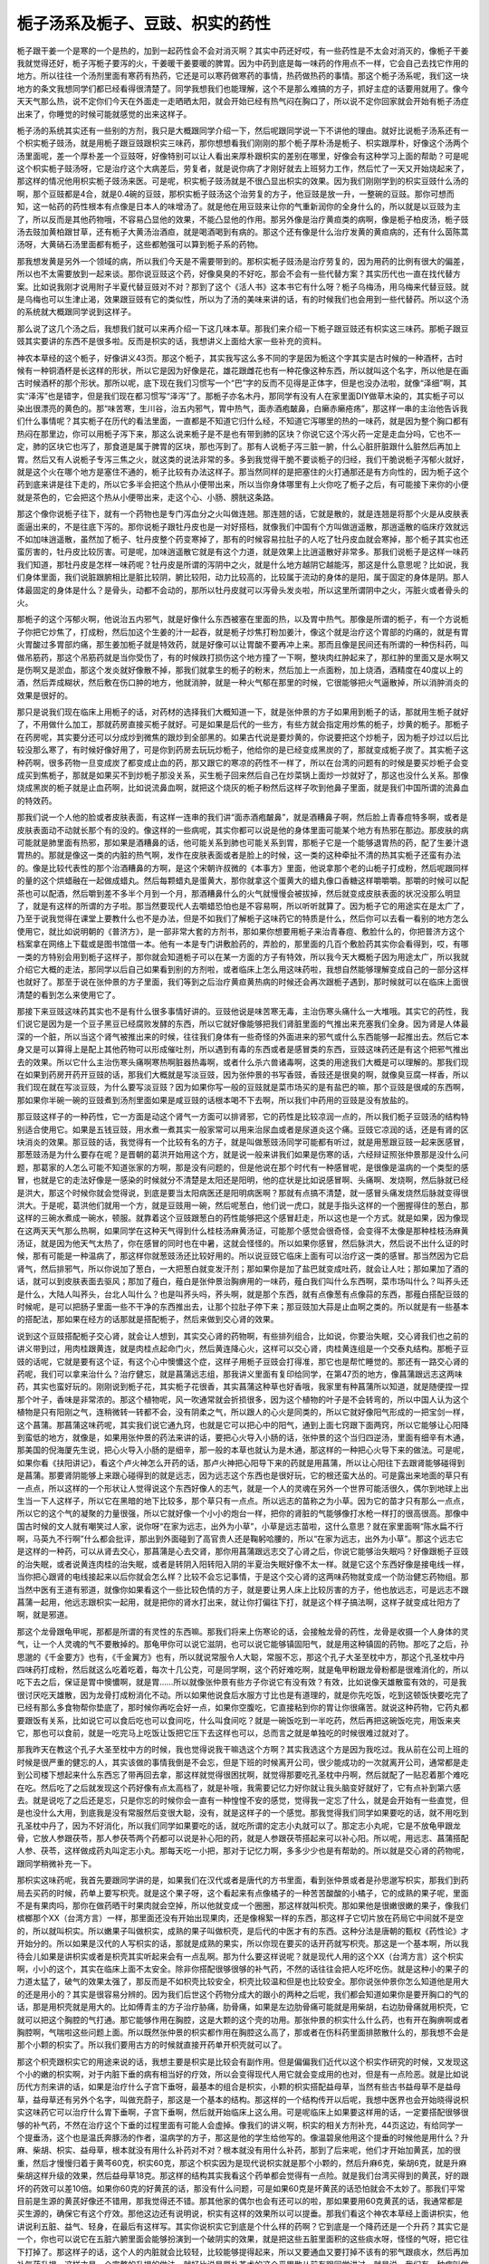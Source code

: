 栀子汤系及栀子、豆豉、枳实的药性
==================================

栀子跟干姜一个是寒的一个是热的，加到一起药性会不会对消灭啊？其实中药还好哎，有一些药性是不太会对消灭的，像栀子干姜我就觉得还好，栀子泻栀子要泻的火，干姜暖干姜要暖的脾胃。因为中药到底是每一味药的作用点不一样，它会自己去找它作用的地方。所以往往一个汤剂里面有寒药有热药，它还是可以寒药做寒药的事情，热药做热药的事情。那这个栀子汤系呢，我们这一块地方的条文我想同学们都已经看得很清楚了。同学我想我们也能理解，这个不是那么难搞的方子，抓好主症的话要用就用了。像今天天气那么热，说不定你们今天在外面走一走晒晒太阳，就会开始已经有热气闷在胸口了，所以说不定你回家就会开始有栀子汤症出来了，你睡觉的时候可能就感觉的出来这样子。

栀子汤的系统其实还有一些别的方剂，我只是大概跟同学介绍一下，然后呢跟同学说一下不讲他的理由。就好比说栀子汤系还有一个枳实栀子豉汤，就是用栀子跟豆豉跟枳实三味药，那你想想看我们刚刚的那个栀子厚朴汤是栀子、枳实跟厚朴，好像这个汤两个汤里面呢，差一个厚朴差一个豆豉呀，好像特别可以让人看出来厚朴跟枳实的差别在哪里，好像会有这种学习上面的帮助？可是呢这个枳实栀子豉汤呀，它是治疗这个大病差后，劳复者，就是说你病了才刚好就去上班努力工作，然后忙了一天又开始烧起来了，那这样的情况他用枳实栀子豉汤来医。可是呢，枳实栀子豉汤就是不很凸显出枳实的效果。因为我们刚刚学到的枳实豆豉什么汤的啊，那个豆豉都是4合，就是0.4碗的豆豉，那枳实栀子豉汤这个治劳复的方子，他豆豉是放一升，一整碗的豆豉。那你可想而知，这一帖药的药性根本有点像是日本人的味增汤了。就是他在用豆豉来让你的气重新润你的全身什么的，所以就是以豆豉为主了，所以反而是其他药物哦，不容易凸显他的效果，不能凸显他的作用。那另外像是治疗黄疸类的病啊，像是栀子柏皮汤，栀子豉汤去豉加黄柏跟甘草，还有栀子大黄汤治酒疸，就是喝酒喝到有病的。那这个还有像是什么治疗发黄的黄疸病的，还有什么茵陈蒿汤呀，大黄硝石汤里面都有栀子，这些都勉强可以算到栀子系的药物。
 
那我想发黄是另外一个领域的病，所以我们今天是不需要带到的。那枳实栀子豉汤是治疗劳复的，因为用药的比例有很大的偏差，所以也不太需要放到一起来谈。那你说豆豉这个药，好像臭臭的不好吃，那会不会有一些代替方案？其实历代也一直在找代替方案。比如说我刚才说用附子半夏代替豆豉对不对？那到了这个《活人书》这本书它有什么呀？栀子乌梅汤，用乌梅来代替豆豉。就是乌梅也可以生津止渴，效果跟豆豉有它的类似性，所以为了汤的美味来讲的话，有的时候我们也会用到一些代替药。所以这个汤的系统就大概跟同学说到这样子。
 
那么说了这几个汤之后，我想我们就可以来再介绍一下这几味本草。那我们来介绍一下栀子跟豆豉还有枳实这三味药。那栀子跟豆豉其实要讲的东西不是很多啦。反而是枳实的话，我想讲义上面给大家一些补充的资料。
 
神农本草经的这个栀子，好像讲义43页。那这个栀子，其实我写这么多不同的字是因为栀这个字其实是古时候的一种酒杯，古时候有一种铜酒杯是长这样的形状，所以它是因为好像是花，雄花跟雌花也有一种花像这种东西，所以就叫这个名字，所以他是在画古时候酒杯的那个形状。那所以呢，底下现在我们习惯写一个“巴”字的反而不见得是正体字，但是也没办法啦，就像“泽细”啊，其实“泽泻”也是错字，但是我们现在都习惯写“泽泻”了。那栀子亦名木丹，那同学有没有人在家里面DIY做草木染的，其实栀子可以染出很漂亮的黄色的。那“味苦寒，生川谷，治五内邪气，胃中热气，面赤酒疱皶鼻，白癞赤癞疮疡”，那这样一串的主治他告诉我们什么事情呢？其实栀子在历代的看法里面，一直都是不知道它归什么经，不知道它泻哪里的热的一味药，就是因为整个胸口都有热闷在那里边，你可以用栀子泻下来，那这么说来栀子是不是也有带到肺的区块？你说它这个泻火药一定是走血分吗，它也不一定，肺的区块它也泻了，那食道是属于脾胃的区块，那也泻到了。那有人说栀子泻三脏一腑，什么心脏肝脏跟什么脏然后再加上胃。然后又有人说栀子专泻三焦之火，就这类的说法非常的多。多到我觉得干脆不要谈栀子的归经，我们干脆说栀子泻郁火就好，就是这个火在哪个地方是塞住不通的，栀子比较有办法这样子。那当然同样的是把塞住的火打通那还是有方向性的，因为栀子这个药到底来讲是往下走的，所以它多半会把这个热从小便带出来，所以当你身体哪里有上火你吃了栀子之后，有可能接下来你的小便就是茶色的，它会把这个热从小便带出来，走这个心、小肠、膀胱这条路。
 
那这个像你说栀子往下，就有一个药物也是专门泻血分之火叫做连翘。那连翘的话，它就是散的，就是连翘是将那个火是从皮肤表面逼出来的，不是往底下泻的。那你说栀子跟牡丹皮也是一对好搭档，就像我们中国有个方叫做逍遥散，那逍遥散的临床疗效就远不如加味逍遥散，虽然加了栀子、牡丹皮整个药变寒掉了，那有的时候容易拉肚子的人吃了牡丹皮血就会寒掉，那个栀子其实也还蛮厉害的，牡丹皮比较厉害。可是呢，加味逍遥散它就是有这个力道，就是效果上比逍遥散好非常多。那我们说栀子是这样一味药我们知道，那牡丹皮是怎样一味药呢？牡丹皮是所谓的泻阴中之火，就是什么地方越阴它越能泻，那这是什么意思呢？比如说，我们身体里面，我们说脏跟腑相比是脏比较阴，腑比较阳，动力比较高的，比较属于流动的身体的是阳，属于固定的身体是阴。那人体最固定的身体是什么？是骨头，动都不会动的，那所以牡丹皮就可以泻骨头发炎啦，所以这里所谓阴中之火，泻脏火或者骨头的火。
 
那栀子的这个泻郁火啊，他说治五内邪气，就是好像什么东西被塞在里面的热，以及胃中热气。那像是所谓的栀子，有一个方说栀子你把它炒焦了，打成粉，然后加这个生姜的汁一起吞，就是栀子炒焦打粉加姜汁，像这个就是治疗这个胃部的灼痛的，就是有胃火胃酸过多胃部灼痛，那生姜加栀子就是特效药，就是好像可以让胃酸不要再冲上来。那而且像是民间还有所谓的一种伤科药，叫做吊筋药，那这个吊筋药就是当你受伤了，有的时候跌打损伤这个地方撞了一下啊，整块肉红肿起来了，那红肿的里面又是水啊又是伤啊又是淤血，那这个发炎就好像散不掉，那我们就拿生的栀子的粉末，然后加上一点面粉，加上烧酒，酒精度在40度以上的酒，然后弄成糊状，然后敷在伤口肿的地方，他就消肿，就是一种火气郁在那里的时候，它很能够把火气逼散掉，所以消肿消炎的效果是很好的。
 
那只是说我们现在临床上用栀子的话，对药材的选择我们大概知道一下，就是张仲景的方子如果用到栀子的话，那就用生栀子就好了，不用做什么加工，那就药房直接买栀子就好。可是如果是后代的一些方，有些方就会指定用炒焦的栀子，炒黄的栀子。那栀子在药房呢，其实要分还可以分成炒到微焦的跟炒到全部黑的。如果古代说是要炒黄的，你说要把这个炒栀子，因为栀子炒过以后比较没那么寒了，有时候好像好用了，可是你到药房去玩玩炒栀子，他给你的是已经变成黑炭的了，那就变成栀子炭了。其实栀子这种药啊，很多药物一旦变成炭了都变成止血的药，那又跟它的寒凉的药性不一样了，所以在台湾的问题有的时候是要买炒栀子会变成买到焦栀子，那就是如果买不到炒栀子那没关系，买生栀子回来然后自己在炒菜锅上面炒一炒就好了，那这也没什么关系。那像烧成黑炭的栀子就是止血药啊，比如说流鼻血啊，就把这个烧灰的栀子粉然后这样子吹到他鼻子里面，就是我们中国所谓的流鼻血的特效药。
 
那我们说一个人他的脸或者皮肤表面，有这样一连串的我们讲“面赤酒疱皶鼻”，就是酒糟鼻子啊，然后脸上青春痘特多啊，或者是皮肤表面动不动就长那个有的没的。像这样的一些病呢，其实你都可以说是他的身体里面可能某个地方有热邪在那边。那皮肤的病可能就是肺里面有热邪，那如果是酒糟鼻的话，他可能关系到肺也可能关系到胃，那栀子它是一个能够退胃热的药，配了生姜汁退胃热的。那就是像这一类的内脏的热气啊，发作在皮肤表面或者是脸上的时候，这一类的这种牵扯不清的热其实栀子还蛮有办法的。像是比较代表性的那个治酒糟鼻的方啊，是这个宋朝许叔微的《本事方》里面，他说拿那个老的山栀子打成粉，然后呢跟同样的量的这个烘蜡融在一起做成蜡丸。然后每颗蜡丸是蛋黄大，那你就拿这个蛋黄大的蜡丸像口香糖这样嚼嚼嚼。那嚼的时候可以配茶也可以配酒，然后嚼到差不多半个月到一个月，那酒糟鼻什么的火气就慢慢会被拔掉，然后就变成皮肤表面的状况没那么明显了，就是有这样的所谓的方子啦。那当然要现代人去嚼蜡恐怕也是不容易啊，所以听听就算了。因为栀子它的用途实在是太广了，乃至于说我觉得在课堂上要教什么也不是办法，但是不如我们了解栀子这味药它的特质是什么，然后你可以去看一看别的地方怎么使用它，就比如说明朝的《普济方》，是一部非常大套的方剂书，那如果你想要用栀子来治青春痘、敷脸什么的，你把普济方这个档案拿在网络上下载或是图书馆借一本。他有一本是专门讲敷脸药的，弄脸的，那里面的几百个敷脸药其实你会看得到，哎，有哪一类的方特别会用到栀子这样子，那你就会知道栀子可以在某一方面的方子有特效，所以我今天大概栀子因为用途太广，所以我就介绍它大概的走法，那同学以后自己如果看到别的方剂啦，或者临床上怎么用这味药啦，我想自然能够理解变成自己的一部分这样也就好了。那至于说在张仲景的方子里面，我们等到之后治疗黄疸黄热病的时候还会再次跟栀子遇到，那时候就可以在临床上面很清楚的看到怎么来使用它了。
 
那接下来豆豉这味药其实也不是有什么很多事情好讲的。豆豉他说是味苦寒无毒，主治伤寒头痛什么一大堆哦。其实它的药性，我们说它是因为是一个豆子黑豆已经腐败发酵的东西，所以它就好像能够把我们肾脏里面的气推出来充塞我们全身。因为肾是人体最深的一个脏，所以当这个肾气被推出来的时候，往往我们身体有一些奇怪的外面进来的邪气或什么东西能够一起推出去。然后它本身又是可以算得上是配上其他药物可以形成催吐剂，所以遇到有毒的东西或者是感冒类的东西，豆豉这味药还是有这个把邪气推出去的效果。所以它什么主治伤寒头痛啊寒热啊脏器热毒啊，或者什么杀六兽诸毒啊，这类的用途我们大概是可以理解的。那我们现在如果到药房开药开豆豉的话，那我们大概就是写淡豆豉，因为张仲景的书写香豉，香豉还是很臭的啊，就像臭豆腐一样香，所以我们现在就在写淡豆豉，为什么要写淡豆豉？因为如果你写一般的豆豉就是菜市场买的是有盐巴的嘛，那个豆豉是很咸的东西啊，那如果你半碗一碗的豆豉煮到汤剂里面如果是咸豆豉的话根本喝不下去啊，所以我们中药用的豆豉是没有放盐的。
 
那豆豉这样子的一种药性，它一方面是动这个肾气一方面可以排肾邪，它的药性是比较凉润一点的，所以我们栀子豆豉汤的结构特别适合使用它。如果是五钱豆豉，用水煮一煮其实一般家常可以用来治尿血或者是尿道炎这个痛。豆豉它凉润的话，还是有肾的区块消炎的效果。那豆豉的话，我觉得有一个比较有名的方子，就是叫做葱豉汤同学可能都有听过，就是用葱跟豆豉一起来医感冒，那葱豉汤是为什么要存在呢？是晋朝的葛洪开始用这个方，就是说一般来讲我们如果是伤寒的话，六经辩证照张仲景那是没什么问题，那葛家的人怎么可能不知道张家的方啊，那是没有问题的，但是他说在那个时代有一种感冒呢，是很像是温病的一个类型的感冒，也就是它的走法好像是一感染的时候就分不清楚是太阳还是阳明，他的症状是比如说感冒啊、头痛啊、发烧啊，然后脉就已经是洪大，那这个时候你就会觉得说，到底是要当太阳病医还是阳明病医啊？那就有点搞不清楚，就一感冒头痛发烧然后脉就变得很洪大。于是呢，葛洪他们就用一个方，就是豆豉用一碗，然后呢葱白，他们说一虎口，就是手指头这样的一个圈握得住的葱白，那这样的三碗水煮成一碗水，顿服。就靠着这个豆豉跟葱白的药性能够把这个感冒赶走，所以这也是一个方式。就是如果，因为像现在这两天天气那么热啊，如果同学在这种天气得到什么桂枝汤麻黄汤证，可能那个感觉会很奇怪，会变得不太像是那种桂枝汤麻黄汤证，就是因为他天气太热了，你在感冒的同时也在中暑，这就会怪怪的。所以如果你感冒，然后脉洪大，然后说不出什么证的时候，那有可能是一种温病了，那这样你就葱豉汤还比较好用的。所以说豆豉它临床上面有可以治疗这一类的感冒。那当然因为它启肾气，然后排邪气，所以你说加了葱白，一大把葱白就变发汗剂；那如果你是加了盐巴就变成吐药，就会让人吐；那如果加了酒的话，就可以到皮肤表面去驱风；那加了薤白，薤白是张仲景治胸痹用的一味药，薤白我们叫什么东西啊，菜市场叫什么？叫荞头还是什么，大陆人叫荞头，台北人叫什么？也是叫荞头吗，荞头啊，就是那个东西，就有点像葱有点像蒜的东西，那薤白搭配豆豉的时候呢，是可以把肠子里面一些不干净的东西推出去，让那个拉肚子停下来；那豆豉加大蒜是止血啊之类的。所以就是有一些基本的搭配法，那如果在经方的话那就是搭配栀子，然后来做到交心肾的效果。
 
说到这个豆豉搭配栀子交心肾，就会让人想到，其实交心肾的药物啊，有些排列组合，比如说，你要治失眠，交心肾我们也之前的讲义带到过，用肉桂跟黄连，就是肉桂点起命门火，然后黄连降心火，这样可以交心肾，肉桂黄连组是一个交泰丸结构。那栀子豆豉的话呢，它就是要有这个证，有这个心中懊憹这个症，这样子用栀子豆豉会打得准，那它也是帮忙睡觉的。那还有一路交心肾的药呢，我们可以拿来治什么？治疗健忘，就是菖蒲远志组，那我讲义里面有复印给同学，在第47页的地方，像菖蒲跟远志这两味药，其实也蛮好玩的。刚刚说到栀子花，其实栀子花很香，其实菖蒲这种草也好香哦，我家里有种菖蒲所以知道，就是随便捏一捏那个叶子，香味是非常浓的。那这个植物呢，风一吹通常就会折损很多，因为这个植物的叶子是不会转弯的，所以中国人认为这个植物是只有阳刚之气，连稍微转一转都不会，没有阴柔之气，所以跟人的心火是同类的，所以它就好像阳气形成的一把宝剑一样，这个菖蒲。那菖蒲这味药呢，其实我们说它通九窍，也就是它可以把心中的阳气，通到上面七窍跟下面两窍，所以它能够让心阳降到蛮低的地方，就像是，如果用张仲景的药法来讲的话，要把心火导入小肠的话，张仲景的这个当归四逆汤，里面有细辛有木通，那美国的倪海厦先生说，把心火导入小肠的是细辛，那一般的本草也就认为是木通，那这样的一种把心火导下来的做法。可是呢，如果你看《扶阳讲记》，看这个卢火神怎么开药的话，那卢火神把心阳导下来的药就是用菖蒲，所以让心阳往下去跟肾能够碰得到是菖蒲。那要肾阴能够上来跟心碰得到的就是远志，因为远志这个东西也是很好玩，它的根还蛮大丛的。可是露出来地面的草只有一点点，所以这样的一个形状让人觉得说这个东西好像人的志气，就是一个人的灵魂在另外一个世界可能活很久，偶尔到地球上出生当一下人这样子，所以它在黑暗的地下比较多，那个草只有一点点。所以远志的苗称之为小草。因为它的苗才只有那么一点点，所以它的这个气的凝聚的力量很强，所以它就好像一个小小的炮台一样，把你的肾脏的气能够像打水枪一样打的很高很高。那像中国古时候的文人就有嘲笑过人家，说你呀“在家为远志，出外为小草”，小草是远志苗啦，这什么意思？就在家里面啊“陈水扁不行啊，马英九不行啊”什么都会批评，那出到外面碰到了高官贵人还是鞠躬哈腰的，所以“在家为远志，出外为小草”。那这个远志它是这样的一种药，可以从肾去交心，那菖蒲是心去交肾，那你用菖蒲跟远志交了心肾之后，你说它能够治失眠吗？好像跟栀子豆豉的治失眠，或者说黄连肉桂的治失眠，或者是转阴入阳转阳入阴的半夏治失眠好像不太一样。就是它这个东西好像是接电线一样，当你把心跟肾的电线接起来以后你就会怎么样？比较不会忘记事情，于是这个交心肾的这两味药物就变成一个防治健忘药物组。那当然中医有王道有邪道，就像你如果看这个一些比较色情的方子，就是要让男人床上比较厉害的方子，他也放远志，可是远志不跟菖蒲一起用，他远志跟枳实一起用，就是把你的肾水打出来，就让你打偏往下打，就是这个样子搞法啊，这样子就变成壮阳方了啊，就是邪道。
 
那这个龙骨跟龟甲呢，那都是所谓的有灵性的东西嘛。那我们将来上伤寒论的话，会接触龙骨的药性，龙骨是收摄一个人身体的灵气，让一个人灵魂的气不要散掉的。那龟甲你可以说它滋阴，也可以说它能够镇固阳气，就是用这种镇固的药物。那吃了之后，孙思邈的《千金要方》也有，《千金翼方》也有，所以就说常服令人大聪，常服不忘，那这个孔子大圣至枕中方，那这个孔圣枕中丹四味药打成粉，然后就这么吃着吃着，每次十几公克，可是同学啊，这个药好难吃啊，就是龟甲粉跟龙骨粉都是很难消化的，所以吃下去之后，保证是胃中懊憹啊，就是胃……所以就像张仲景有些方子你说它有没有效？有效，比如说像天雄散蛮有效的，可是我很讨厌吃天雄散，因为龙骨打成粉消化不动。所以如果他说食后水服方寸比也是有道理的，就是你先吃饭，吃到这顿饭快要吃完了已经有那么多食物帮你垫底了，那时候你再吃会好一点，如果你空腹吃，它直接粘到你的胃让你很痛苦。就说这种药物，它药丸都要跟饭有关系，比如说它可以食后吃也可以食间吃，什么叫食间吃？就是一碗饭吃到一半吃药，然后再把这碗饭吃完，用饭来夹它，那也可以食前，就是一吃完马上吃饭让饭把它压下去这样也可以，总而言之就是单独吃的时候很难过就对了。

那我昨天在教这个孔子大圣至枕中方的时候，我也觉得说我干嘛选这个方啊？其实我选这个方是因为我吃过。我从前在公司上班的时候是很严重的健忘的人，其实该做的事情我倒是不会忘，但是下班的时候离开公司，很少能成功的一次就离开公司，通常都是走到公司楼下想起来什么东西忘了带再回去拿，那这样就觉得很困扰啊，就觉得那要吃孔圣枕中丹啊，然后就配了一贴忍着那个难吃在吃。然后吃了之后就发现这个药好像有点太高档了，就是补哦，我需要记忆力好你就让我头脑变好就好了，它有点补到第六感去。就是说吃了之后还是忘，只是你忘的时候你会一直有一种惶惶不安的感觉，觉得我一定忘了什么，就是会开始有一些直觉，但是也没什么大用，到底我是没有常服然后变很大聪，没有，就是这样子的一个感觉。那我觉得我们同学如果要吃的话，就不用吃到孔圣枕中丹了，因为不好消化，所以我们同学如果要吃的话，就吃所谓的定志小丸就可以了。那定志小丸呢，它是不放龟甲跟龙骨，它放人参跟茯苓，那人参茯苓两个药都可以说是补心阳的药，就是人参跟茯苓搭起来可以补心阳。所以呢，用远志、菖蒲搭配人参、茯苓，这样做成药丸叫定志小丸。那每天吃一小把，那对于记忆力啊，多多少少也是有帮助的。所以就是交心肾的药物呢，跟同学稍微补充一下。
 
那枳实这味药呢，我首先要跟同学讲的是，如果我们在汉代或者是唐代的方书里面，看到张仲景或者是孙思邈写枳实，那我们到药局去买药的时候，药单上要写枳壳。就是这个果子呀，这个看起来有点像橘子的一种苦苦酸酸的小橘子，它的成熟的果子呢，里面不是有果肉吗，那你在做药晒干时果肉就会空掉，所以他就变成一个圈圈，那这样就叫枳壳。那如果他是很嫩很嫩的果子，像我们槟榔那个XX（台湾方言）一样，那里面还没有开始出现果肉，还是像棉絮一样的东西，那这样子它切片放在药局它中间就不是空的，所以就叫枳实。所以嫩果子叫做枳实，成熟的果子叫做枳壳，是后代的中医才有的东西。这种分法是唐朝的甄权《药性论》才开始分的。所以如果是汉代的人写枳实的话，那就是成熟的果实，所以你现在要买的话开药就写枳壳。那这是一个基本啊，所以我待会儿如果是讲枳实或者是枳壳其实听起来会有一点乱啊。那为什么要这样说呢？就是现代人用的这个XX（台湾方言）这个枳实啊，小小的这个，其实在临床上面不太安全。除非你搭配很够很够的补气药，不然的话往往会把人吃坏吃伤。就是这种小的果子的力道太猛了，破气的效果太强了，那反而是不如枳壳比较安全，枳壳比较温和但是也比较安全。那你说张仲景你怎么知道他是用大的还是用小的？其实是很容易分辨的。因为我们后世这个药物分成大的跟小的两种之后呢，我们都会知道如果你是要开胸口的气的话，那是用枳壳就是用大的。比如傅青主的方子治疗胁痛，肋骨痛，如果是左边肋骨痛可能就是用柴胡，右边肋骨痛就用枳壳，它就可以把这个胸腔的气打通。那它能够作用在胸腔，这是大颗的这个壳的功用。那张仲景的枳实什么什么药，也有开在胸痹啊或者胸腔啊，气喘啦这些问题上面。所以既然张仲景的枳实都作用在胸腔这么高了，那或者在伤科药里面排脓散什么的，那我想不会是那个小颗的枳实了。所以我们要用古方的时候就直接开药单开枳壳就可以了。
 
那这个枳壳跟枳实它的用途来说的话，我想主要是枳实是比较会有副作用。但是偏偏我们近代以这个枳实作研究的时候，又发现这个小的嫩的枳实啊，对于内脏下垂的病有相当好的疗效，所以会变得现代人用它就会变成用的也对，但是有一点险恶。就是比如说历代方剂来讲的话，如果是治疗什么子宫下垂呀，最基本的组合是枳实，小颗的枳实搭配益母草，当然有些古书益母草不是益母草，益母草还有另外个名字，叫做充蔚子，那这是一个基本的结构。那这样的一个结构传开以后呢，我想中医界也会开始晓得说枳实这味药它可以治疗什么胃下垂啊，子宫下垂啊，然后就开始临床上这么用。可是呢临床上如果要这样用的话，一定要搭配很够很够的补气药，不然在治疗这个下垂的过程里面有可能人会虚掉。像我们的讲义啊，枳实的相关方剂补充，44页这边，有给同学一个提垂汤，这个也是温氏奔豚汤的作者，温病学的方子，那这是他的学生给他写的。像温碧泉他用这个提垂的时候他是用什么？升麻、柴胡、枳实、益母草，根本就没有用什么补药对不对？根本就没有用什么补药，那到了后来呢，他们才开始加黄芪，加的很重，然后才慢慢归着于黄芩60克，枳实60克，那这个枳实因为是现代说枳实就是那个小颗的，然后升麻6克，柴胡6克，就是升麻柴胡这样升级的效果，然后益母草18克。那这样的结构其实我看这个药单都会觉得有一点险。就是我们台湾买得到的黄芪，好的跟坏的药效可以差10倍。如果你60克的好黄芪的话，那没有什么问题，可是如果60克是坏黄芪的话恐怕就会不太妙了。那我们平常目前是生源的黄芪好像还不错用，那我觉得还不错。那其他家的偶尔也会有还可以的啦，那如果要用60克黄芪的话，我通常都是买生源的，确保它有这个疗效。那他这边还有说明说，枳实有这样的效果所以可以提垂。那我们看这个神农本草经上面讲枳实，他讲说利五脏、益气、轻身，在最后有这样写。其实你说枳实它到底是个什么样的药啊？它到底是一个降药还是一个升药？其实它是一个，你也可以说它在五脏六腑里面会能够扮演到一个破阴实的效果，就是把这些五脏里面积的这些痰水呀，怪怪的气呀，把它往下打掉了。那这样子的话，这个人的内脏就会比较轻，比较能够提得起来，所以又要通血又要打掉不该有的邪气跟痰水，然后再加补气药升提，这样才是一个完整的升提的做法。就好比说是厚朴苍术的这个平胃散从前有跟同学讲过，就是说，我们有一种病叫做肌无力，最轻微的就是那种眼角突然垮掉一只这样子。那你说眼角突然垮掉一只，我说，哦，这个人突然下垂了，就用升提的药，有这个柴胡升麻黄芪的补中益气汤来提好不好，结果提来提去都发现提不起来。但是相反用平胃散往往就会好，因为内脏这个肌肉下垂是阴实，那阴实不是阳虚，你要先把这个阴实破解掉，就是脾胃太湿才会有这个问题，所以要先用平胃散把这个湿气化解掉了它才会自然的提起来。所以同样的，用枳实这样的药物来治疗内脏下垂也是一样的意识，就是它把一些不该有的东西都往下拔掉了，那才能让这个内脏能够轻飘飘的提起来。所以说利五脏、益气、轻身这个说法呢，是存在的。

那像枳实这类的效果啊，我这个讲义的前面也有附另外一个人的论文研究报告给同学，什么治疗什么胆结石啊，肾结石啊什么什么的，那这样子的一种枳实的治疗方法，或者是治疗颈椎病，就像这个礼拜助教就跟我讲说，他颈椎都没有好，看了这个讲义说是不是来吃点枳实？（对不起，他是用枳壳）那我就说，其实哦，单用枳壳也不是说多了不起的，因为这一篇他比较是一个临床报告，他为了告诉你很清楚的让你知道这一味枳壳有这个效果，所以他用药都只放枳壳，所以枳壳放到多少可以排胆石，枳壳放到多少可以排肾石这样子。那我们临床上用这些方子要用到的时候需要这么单线条吗？其实不必。我在这里只是要同学从这个里面看到说，其实什么样子身体里面管状的地方有什么东西塞住的话，枳实好像都还蛮有办法的，就是通身体里面管状的东西。那这个管状的东西可以推扩到什么，推扩到痔疮很久都不好的那个瘘管。就是你把这个枳实，就是小颗的枳实做成药丸，每次30颗药丸，然后用皂荚，皂角刺煮水来吞这个药丸，那就是治疗这个痔疮的瘘管。那这个临床我们有一个特效药，就是拿3两枳壳，用500cc的水煮到200cc，然后加上2两白糖，这是个枳壳煮糖水这样子就喝下去，那这个出血的痔疮啊，差不多3帖就会好，就是这个痔疮出血的现象它这个就是比较是有血管的痔3帖就好。也就是它好像是能够把瘘管里面什么东西拔掉，把这个血管里面的东西清掉。那当然你说枳实是不是向下的药？它当然是向下的药，那你说吃太多会不会脱肛？有可能会脱肛。但是它的升提的效果也正是从它这个向下的药性来的，就是它把这个里面多余的东西排除了以后，这个东西自然就收上去了。所以它是一个方向性非常不容易去定义清楚的药物，所以我们要说这个提垂汤的用法，那提垂汤用枳实，那你就要知道黄芪至少要够，那其他的古方的话，都尽量用枳壳。
 
那枳壳的这种排什么什么石头的效果，其实在张仲景的方剂里面是非常非常的清楚。像我们在临床上遇到胆结石的时候，会知道说张仲景的方里面那个柴胡芍药枳实甘草汤，就是所谓的四逆散，宋本的四逆散，是临床上排胆结石最好用的药方之一。那芍药甘草组让它松开，枳实、柴胡能够走入胆的系统把石头拔出来，这是最舒服的。那排胆结石最强的是什么？是大柴胡汤，可是大柴胡汤临床不可轻用，为什么?因为它会硬把那个胆结石拽出来，那个胆管会拉坏，所以会痛到几乎不能活下去的程度。所以我们排胆结石通常不会去用大柴胡汤，虽然它效果是最好，但是不会用。那相反的，因为我们的胆结石有些胆结石是矿物类型，矿物凝结，有些胆结石是油凝结出来的。那如果是矿物或者油凝结出来这种胆结石，我们有时要用一些化石的药，像不分是矿物还是油类的，那就是比如说海金沙。比如说你用柴胡芍药枳实甘草汤，可以加点海金沙这样喝着喝着，那胆结石就慢慢能够排出来。或者是好像是矿物型的还是……矿物型的是要用芒硝类的来化，所以有一个张仲景的方叫柴胡加芒硝汤，那吃了也是能够把这个石头化小一点。也就是你要让这个石头变小而好排的话，那你可以加一点点芒硝，可以加一点鸡内金，可以加一点海金沙，可以加很多其他药，因为这种让石头变小的药其实很多可以用的。那如果是肾结石或者怎么样的话，那我们上次也教过葶苈子也可以加，葶苈子可以帮忙把这个东西喷出来。那就是这样子临床的加减其实活性还蛮高的，而且都还蛮有效的，那倒是不用傻傻的直接用大柴胡汤。我讲这个只是说，其实对于胆结石的特效在经方里面是充分的可以验证，就是不是说那么需要单用一个枳壳。在经方里面有枳壳的方子里面其实是很好用的，所以这一点跟同学说一下。
 
那么如果说用这个小颗的枳实的话呢，其实我会觉得就是多少是存有一些风险，用枳壳的风险就还好，可是用枳实的风险就大，因为它破气效果比较强。可是偏偏用在提垂类的方剂里面，又是这个小颗的效果比较好，所以就让人们很难以拿捏。但是说难以拿捏也不难，就是因为呀，历代吃这个枳实枳壳吃死掉的医案有没有？还是有。可是我看到的我手边有的医案，好像都是吃枳实会吃到死，吃枳壳不太会。所以你也知道枳实其实比较猛，比较厉害这样子。那其实比较厉害这件事情也不只是枳实，槟榔也是啊。从前在吃大颗槟榔的时候，谁得口腔癌啊？都是吃嫩的小槟榔才得口腔癌，就是这也是一个市场转移之后造成的疾病。有一种江湖传闻说是那个槟榔的XX还没有长大，所以这个果子里面充满了想要长大的欲望，那你呢，把它嚼碎了，它的这个想要长大的动力没地方去了，那就只好在你的牙龈肉里面，让你的牙龈肉长大，就是有此一说了啊。那这个当然就是没有什么科学论据，我只能说一个大范围的观察会让人感到说，哦，大家开始嚼嫩槟榔以后，口腔癌的患者就开始变多了。我们从前十几年前都是嚼大颗的，成熟的槟榔，那时候还是挺安全的呢，也没有什么口腔癌不口腔癌的问题。
 
那这个枳实，小颗的枳实，怎样用会用到出事呢？它大概会破泄到人的元气大概会有两个点，那我们抓紧这两个警戒讯号来用它的话，大概就不太会出事。就像有人想要治疗他的胃下垂，那得到个江湖偏方，说每天煮个几钱枳实来喝就会好呀，然后你就一直喝一直喝。那这样子喝到后来他变得一直拉肚子一直拉肚子，那如果一个人他一直拉肚子一直拉肚子，你是不是就可以看出来他已经气开始在脱了，所以当你用枳实枳壳类的药，如果你用了一段时间之后，发现你越来越容易拉肚子的话，那你就知道你的气已经开始在散了，那这样你要加补气的药或者停用，这是一个警戒讯号。另外一个就是枳壳枳实它把这个气往下打的时候，都会破到人的胸中大气，当一个人胸中大气被它打破的时候会有什么症状？就是会有喘不过气来的感觉。所以如果你用枳实枳壳这些药物，用着用着觉得好像有那种喘不过气的感觉，就代表副作用已经出来了。或者是越用肚子越容易拉，那副作用就出来了。就是拉肚子或者喘不过气，这样的警戒信号出来的时候，就要知道你的药要改了。那了解这两个原则的话，我想用起来就还可以算是安全的。
 
那这个枳实呢，神农本草经写说呀，它治大风在皮肤中，如麻豆苦痒。我想我们中医治疗皮肤发痒和长疹块什么的这些的药物也算很多了。我们现在可能也不是专门要用枳实，只是他这样写会让我们知道说，这一味药也有作用在皮肤表面的能耐。比如说像张仲景的排脓散，它能够把身体里面的脓挤掉，那肯定就有枳实。那我想如果我们用枳实跟厚朴这两味药来分的话，我们大概会有一种感觉，就是厚朴这味药的走法，比较像是由里到外，垂直于皮肤表面推出去的。那枳实这味药的走法呢，比较像是平行于皮肤表面的走法。也就是说如果你用到麻黄这种发汗药，要发邪气，那你跟厚朴可以同用，跟枳实不能同用。那你用柴胡来通清淋巴的时候，那就会用枳实可以同用，而且我们身体里面这些比较下层的血管，或者是什么管，都勉强可以算跟皮肤表面是平行的，勉强的哦。就是这种管类的东西，跟皮肤表面平行的，比较会用到枳实这边去。那跟皮肤表面是成垂直方向的用药比较会用到厚朴这边。所以我们说厚朴治胀满，整个肚子这样子胀起来是用厚朴；那枳实治什么呀？当然我说的枳实，古方的枳实就是枳壳啦，枳实是治什么，治坚满，就是一坨硬硬的突出来，比如说这个枳实白术汤证，枳术丸、枳术汤，它这个心下这样子突一坨出来，那这个是硬硬的有一个具体的东西在那里，所以它就能够排除这一类的东西。所以皮肤中如麻豆苦痒，那这个方怎么用呢，我想有一个古方是外用方，就是你到药局去买这个枳壳或者枳实，古方的话用枳壳，枳壳你用醋泡过以后，在电锅里把它蒸热，那蒸的烫烫的之后把它拿出来，然后那一块手帕把它包住，然后就熨这个皮肤表面长风疹块或者那种一坨一坨的地方，那据说是可以消了。就是你硬要用它也可以啦，我们还有其他的药可以用。那只是说，哦，对对对，皮肤中有麻豆苦痒这件事是有方可以用的。那经方我们以后还会遇到什么枳实芍药散啊，还有很多很多用到枳实的方子。那等到我们以后看多了用枳实的方子，也看多了用厚朴的方子，或许真的就可以把枳实跟厚朴的药性的不同点把它找出来。
 
那他说除这个寒热热结，那当我们身体里面有这个痰水啊什么纠结在一起的时候，那的确是可以用枳实把它清空的，所以还是有这个效果的。那至于说止痢，这个千金方里面止拉肚子有枳实散哦。那不过呢，这也是比较少的用法，就是一般我们用枳实比较是加在一些补药里面来帮这种虚劳的人健脾开胃啊，就像健脾丸可不可以加枳实？就可以了哦，使用这种方法把食物拉下去。那像我们标准的什么张元素的枳术丸哦，这也是。那像长肌肉，你说吃枳实会不会让身材肉变长的很多呢？好像不一定哦，这长肌肉说不定是指伤科来讲，就像张仲景的排脓散就这样子把伤的这个的脓啊血啊，这些不该有的东西推掉的，那肉就可以好好的长起来。那这个通利五脏而得到益气轻身的效果，那他的功能是有的，那风险也跟同学讲过了，所以我想同学自己要知道怎么斟酌来用它哦。
 
那我们呢，一般来讲我们都会觉得枳实这个药到底不是补药，那不是补药会怎么样呢？就是说它在用的时候哦，会让人虚的机会还是大一点。那让人虚的机会大一点的时候呢，就是一般我们用枳实比如说用在调补药里面，会用的剂量会尽量不超过其他补药的四分之一。就比如说如果白术你用四钱的话，你枳实只能用一钱，差不多这个比例，以不超过白术的四分之一为原则。那这是这样一个说法哦，所以如果你看到有一些补脾胃的药里面有一点枳实那是没有关系的，这方好消化的。但是如果枳实太多的时候就会开始进入比较危险的领域了。
 
那这个中国古代用到枳实的方子哦，枳壳的方子还有另外一路，就是所谓的瘦胎之方，这个方子很奇怪哦，就是一直到宋朝都还在用。我说为什么奇怪，是因为照理说啊，一个安产的方如果会有问题的话，在很早的年代就会被排斥就会被淘汰，不会留到宋朝。所以一直到宋朝都还在用，代表他可能过去的年代里面都效果还不错。就是一开始有一个说法就是古时候有个什么胡杨公主啊，每次生孩子都很难生啊。那这个公主也不知道是不是唐朝的公主啊，就是大肥婆一个哦。那于是呢，就有个道士给她一个瘦胎散，就是把枳壳四两甘草二两打成粉，然后每次一钱用热开水吞一吞，于是就变得小孩很好生这样子。听说用过瘦胎方的小孩子刚出生的时候会有一点瘦有一点黑，但多养几天之后就会白的，叫你不要担心这样子。那到后代这个方子慢慢改一改哦，就是变成白术跟枳壳等份，然后呢做成药丸，然后说吃了之后，因为你知道白术是利腰脐间血对不对？那能够让小婴儿在肚子里好像有做运动一样。那这样子她就会变得比较好生。像白术倒是很重要的安胎药，只是这个用枳壳来让这个胎儿顺产好生这件事情，就是能够留到宋朝的方多少就是有疗效，至少它因为唐朝没出什么事才能留到宋朝，可是呢，现在我们敢不敢用啊？以我们现在的体制恐怕有点险哦，我想跟古时候人比起来的话，我们现代人其实比较娇嫩哦，也可以说比较虚拉，也可以说比较娇嫩。那这类的方子说不定就对人不太好用，反正其他的安胎的方，顺产的方也都存在的哦，所以倒是不太需要一定要用到枳壳，但是至少我们知道说啊，曾经这个在胎产药上面有它的用途存在的。那到了元朝的朱丹溪啊，最强调要用这个补气药，就是安胎的药最好是能够补气补血，这样子比较好一点。所以大概是这样用它啊。所以我们在看到那个什么用到提垂汤的例子啊，还有什么静脉曲张啊什么，就是血管的变形也有用到，所以你说痔疮用枳壳枳实有没有意义？大概是这种感觉，这种管子里面有没有什么东西不通，变得它被压得变形了扩张了，所谓的管子里面塞了什么东西的阴实证，那我们就用这个枳壳枳实来破阴实，那大概从这个角度来理解它。
 
那昨天我教到九点，就教到现在的进度哎，那还有这个肺为水之上源的这一篇，可是我昨天这边也没有花时间教啊，我昨天就跟同学讲，回去看了，就是肺为水之上源。而且我们之前在讲到这个治咳嗽的药的时候，有讲到人的肺阴虚可能走不动路，肺阴虚会尿不出来，麻杏甘石汤证可能会有尿不出来的现象，然后呢甘草干姜汤证是尿太多，就是有这样的问题，就是这个排尿的这个东西呢，跟这个肺往往都有关系，还有说到紫菀这个药的时候又提到一个事情。那我想这些东西一直以来哦，都是一个本草论点，好像一个空谈的东西。那难得有一篇李克绍的论文啊，他是写说他临床上是怎么样在经验这个事情的。那我觉得他这样子写，让我们能够明白这个虚玄的理论啊，果然是有它的真实性这样也不错。但是我这个47页后面还有一小段还没有发给同学，不过不太影响了，因为那个一小段就是那种什么“所以这件事情很重要，大家要努力用功”之类的那种没有关系的文字哦，所以重点都已经有了。所以我就觉得就请同学呢，就是这篇文章我觉得可以回家呢，悠闲一点的时候慢慢看啊。这是一个我觉得，这一点是我们很多人学中医的时候会面临到的盲点，就是学来学去好像就没有学到这一块。所以就当作回家功课，在家稍微读一读。
 
那我们下一堂课就要来上真武汤，我现在想到真武汤我都会怕，因为真武汤不太好教，而且助教那边现在还在十万火急的催医案，所以真武汤最好是把那个医案教了比较好教。我当年教助教真武汤的时候，就一贴真武汤然后讲讲医案讲了十几个钟头。那当然医案我会发给你让你回去看。那我觉得真武汤算是我们学伤寒论的时候的一个很难超越的一块山头哦，就是当我们学过真武汤之后，其实很多抓主证的这种事情也可以觉得好像心情会变得很轻松。就像我们学真武汤之前，会觉得要记那么多主证好麻烦哦，可是当你学了真武汤，发现这个汤一个主证都没得抓的时候，你会觉得有这个主证可以抓真的是太好了，从此以后心情会改过来。
